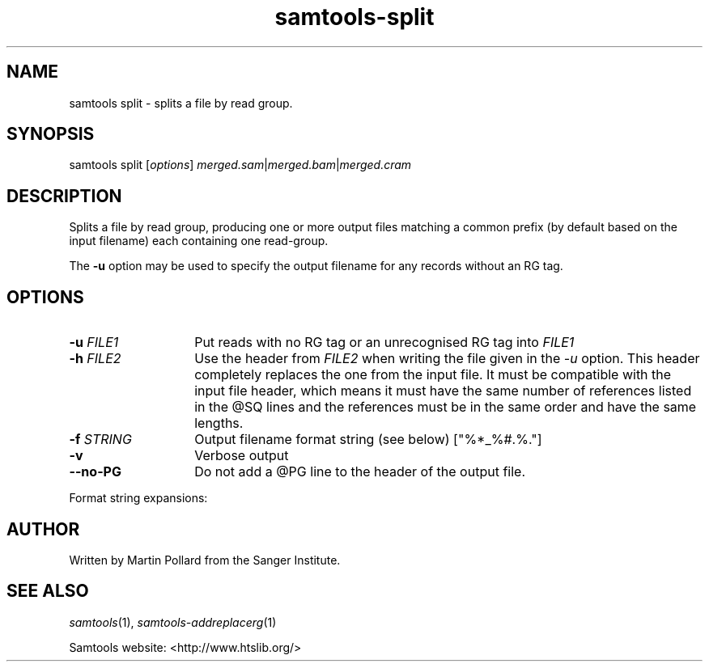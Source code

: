 '\" t
.TH samtools-split 1 "6 December 2019" "samtools-1.10" "Bioinformatics tools"
.SH NAME
samtools split \- splits a file by read group.
.\"
.\" Copyright (C) 2008-2011, 2013-2018 Genome Research Ltd.
.\" Portions copyright (C) 2010, 2011 Broad Institute.
.\"
.\" Author: Heng Li <lh3@sanger.ac.uk>
.\" Author: Joshua C. Randall <jcrandall@alum.mit.edu>
.\"
.\" Permission is hereby granted, free of charge, to any person obtaining a
.\" copy of this software and associated documentation files (the "Software"),
.\" to deal in the Software without restriction, including without limitation
.\" the rights to use, copy, modify, merge, publish, distribute, sublicense,
.\" and/or sell copies of the Software, and to permit persons to whom the
.\" Software is furnished to do so, subject to the following conditions:
.\"
.\" The above copyright notice and this permission notice shall be included in
.\" all copies or substantial portions of the Software.
.\"
.\" THE SOFTWARE IS PROVIDED "AS IS", WITHOUT WARRANTY OF ANY KIND, EXPRESS OR
.\" IMPLIED, INCLUDING BUT NOT LIMITED TO THE WARRANTIES OF MERCHANTABILITY,
.\" FITNESS FOR A PARTICULAR PURPOSE AND NONINFRINGEMENT. IN NO EVENT SHALL
.\" THE AUTHORS OR COPYRIGHT HOLDERS BE LIABLE FOR ANY CLAIM, DAMAGES OR OTHER
.\" LIABILITY, WHETHER IN AN ACTION OF CONTRACT, TORT OR OTHERWISE, ARISING
.\" FROM, OUT OF OR IN CONNECTION WITH THE SOFTWARE OR THE USE OR OTHER
.\" DEALINGS IN THE SOFTWARE.
.
.\" For code blocks and examples (cf groff's Ultrix-specific man macros)
.de EX

.  in +\\$1
.  nf
.  ft CR
..
.de EE
.  ft
.  fi
.  in

..
.
.SH SYNOPSIS
.PP
samtools split
.RI [ options ]
.IR merged.sam | merged.bam | merged.cram

.SH DESCRIPTION
.PP
Splits a file by read group, producing one or more output files
matching a common prefix (by default based on the input filename)
each containing one read-group.

The \fB-u\fR option may be used to specify the output filename for any
records without an RG tag.

.SH OPTIONS
.TP 14
.BI "-u " FILE1
.RI "Put reads with no RG tag or an unrecognised RG tag into " FILE1
.TP
.BI "-h " FILE2
.RI "Use the header from " FILE2 " when writing the file given in the " -u
option.
This header completely replaces the one from the input file.
It must be compatible with the input file header, which means it must
have the same number of references listed in the @SQ lines and the
references must be in the same order and have the same lengths.
.TP
.BI "-f " STRING
Output filename format string (see below)
["%*_%#.%."]
.TP
.B -v
Verbose output
.TP
.BI --no-PG
Do not add a @PG line to the header of the output file.
.PP
Format string expansions:
.TS
center;
lb l .
%%	%
%*	basename
%#	@RG index
%!	@RG ID
%.	output format filename extension
.TE

.SH AUTHOR
.PP
Written by Martin Pollard from the Sanger Institute.

.SH SEE ALSO
.IR samtools (1),
.IR samtools-addreplacerg (1)
.PP
Samtools website: <http://www.htslib.org/>
